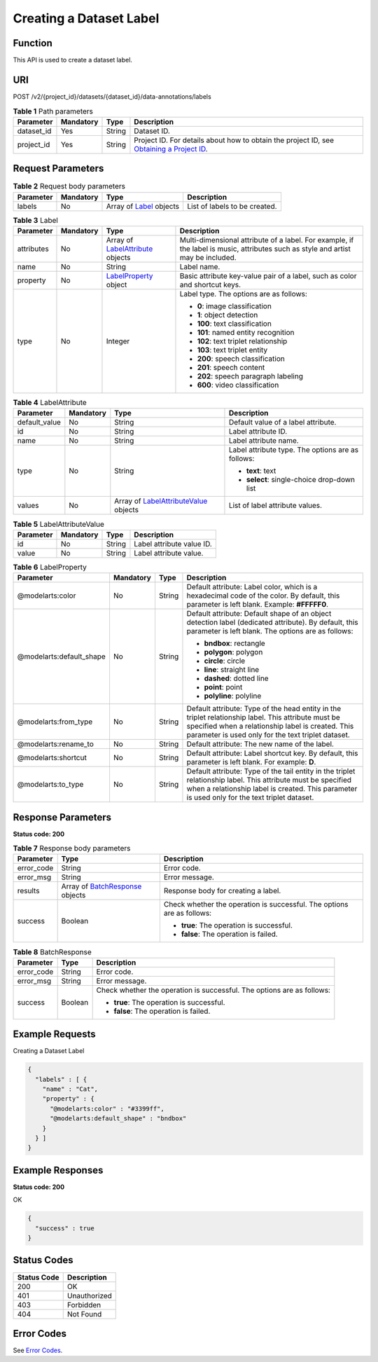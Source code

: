 Creating a Dataset Label
========================

Function
--------

This API is used to create a dataset label.

URI
---

POST /v2/{project_id}/datasets/{dataset_id}/data-annotations/labels

.. table:: **Table 1** Path parameters

   +------------+-----------+--------+------------------------------------------------------------------------------------------------------------------------------------------------------------+
   | Parameter  | Mandatory | Type   | Description                                                                                                                                                |
   +============+===========+========+============================================================================================================================================================+
   | dataset_id | Yes       | String | Dataset ID.                                                                                                                                                |
   +------------+-----------+--------+------------------------------------------------------------------------------------------------------------------------------------------------------------+
   | project_id | Yes       | String | Project ID. For details about how to obtain the project ID, see `Obtaining a Project ID <../../common_parameters/obtaining_a_project_id_and_name.html>`__. |
   +------------+-----------+--------+------------------------------------------------------------------------------------------------------------------------------------------------------------+

Request Parameters
------------------



.. _CreateLabelsrequestCreateLabelsReq:

.. table:: **Table 2** Request body parameters

   +-----------+-----------+--------------------------------------------------------+-------------------------------+
   | Parameter | Mandatory | Type                                                   | Description                   |
   +===========+===========+========================================================+===============================+
   | labels    | No        | Array of `Label <#createlabelsrequestlabel>`__ objects | List of labels to be created. |
   +-----------+-----------+--------------------------------------------------------+-------------------------------+



.. _CreateLabelsrequestLabel:

.. table:: **Table 3** Label

   +-----------------+-----------------+--------------------------------------------------------------------------+----------------------------------------------------------------------------------------------------------------------------------+
   | Parameter       | Mandatory       | Type                                                                     | Description                                                                                                                      |
   +=================+=================+==========================================================================+==================================================================================================================================+
   | attributes      | No              | Array of `LabelAttribute <#createlabelsrequestlabelattribute>`__ objects | Multi-dimensional attribute of a label. For example, if the label is music, attributes such as style and artist may be included. |
   +-----------------+-----------------+--------------------------------------------------------------------------+----------------------------------------------------------------------------------------------------------------------------------+
   | name            | No              | String                                                                   | Label name.                                                                                                                      |
   +-----------------+-----------------+--------------------------------------------------------------------------+----------------------------------------------------------------------------------------------------------------------------------+
   | property        | No              | `LabelProperty <#createlabelsrequestlabelproperty>`__ object             | Basic attribute key-value pair of a label, such as color and shortcut keys.                                                      |
   +-----------------+-----------------+--------------------------------------------------------------------------+----------------------------------------------------------------------------------------------------------------------------------+
   | type            | No              | Integer                                                                  | Label type. The options are as follows:                                                                                          |
   |                 |                 |                                                                          |                                                                                                                                  |
   |                 |                 |                                                                          | -  **0**: image classification                                                                                                   |
   |                 |                 |                                                                          |                                                                                                                                  |
   |                 |                 |                                                                          | -  **1**: object detection                                                                                                       |
   |                 |                 |                                                                          |                                                                                                                                  |
   |                 |                 |                                                                          | -  **100**: text classification                                                                                                  |
   |                 |                 |                                                                          |                                                                                                                                  |
   |                 |                 |                                                                          | -  **101**: named entity recognition                                                                                             |
   |                 |                 |                                                                          |                                                                                                                                  |
   |                 |                 |                                                                          | -  **102**: text triplet relationship                                                                                            |
   |                 |                 |                                                                          |                                                                                                                                  |
   |                 |                 |                                                                          | -  **103**: text triplet entity                                                                                                  |
   |                 |                 |                                                                          |                                                                                                                                  |
   |                 |                 |                                                                          | -  **200**: speech classification                                                                                                |
   |                 |                 |                                                                          |                                                                                                                                  |
   |                 |                 |                                                                          | -  **201**: speech content                                                                                                       |
   |                 |                 |                                                                          |                                                                                                                                  |
   |                 |                 |                                                                          | -  **202**: speech paragraph labeling                                                                                            |
   |                 |                 |                                                                          |                                                                                                                                  |
   |                 |                 |                                                                          | -  **600**: video classification                                                                                                 |
   +-----------------+-----------------+--------------------------------------------------------------------------+----------------------------------------------------------------------------------------------------------------------------------+



.. _CreateLabelsrequestLabelAttribute:

.. table:: **Table 4** LabelAttribute

   +-----------------+-----------------+------------------------------------------------------------------------------------+---------------------------------------------------+
   | Parameter       | Mandatory       | Type                                                                               | Description                                       |
   +=================+=================+====================================================================================+===================================================+
   | default_value   | No              | String                                                                             | Default value of a label attribute.               |
   +-----------------+-----------------+------------------------------------------------------------------------------------+---------------------------------------------------+
   | id              | No              | String                                                                             | Label attribute ID.                               |
   +-----------------+-----------------+------------------------------------------------------------------------------------+---------------------------------------------------+
   | name            | No              | String                                                                             | Label attribute name.                             |
   +-----------------+-----------------+------------------------------------------------------------------------------------+---------------------------------------------------+
   | type            | No              | String                                                                             | Label attribute type. The options are as follows: |
   |                 |                 |                                                                                    |                                                   |
   |                 |                 |                                                                                    | -  **text**: text                                 |
   |                 |                 |                                                                                    |                                                   |
   |                 |                 |                                                                                    | -  **select**: single-choice drop-down list       |
   +-----------------+-----------------+------------------------------------------------------------------------------------+---------------------------------------------------+
   | values          | No              | Array of `LabelAttributeValue <#createlabelsrequestlabelattributevalue>`__ objects | List of label attribute values.                   |
   +-----------------+-----------------+------------------------------------------------------------------------------------+---------------------------------------------------+



.. _CreateLabelsrequestLabelAttributeValue:

.. table:: **Table 5** LabelAttributeValue

   ========= ========= ====== =========================
   Parameter Mandatory Type   Description
   ========= ========= ====== =========================
   id        No        String Label attribute value ID.
   value     No        String Label attribute value.
   ========= ========= ====== =========================



.. _CreateLabelsrequestLabelProperty:

.. table:: **Table 6** LabelProperty

   +--------------------------+-----------------+-----------------+----------------------------------------------------------------------------------------------------------------------------------------------------------------------------------------------------------------+
   | Parameter                | Mandatory       | Type            | Description                                                                                                                                                                                                    |
   +==========================+=================+=================+================================================================================================================================================================================================================+
   | @modelarts:color         | No              | String          | Default attribute: Label color, which is a hexadecimal code of the color. By default, this parameter is left blank. Example: **#FFFFF0**.                                                                      |
   +--------------------------+-----------------+-----------------+----------------------------------------------------------------------------------------------------------------------------------------------------------------------------------------------------------------+
   | @modelarts:default_shape | No              | String          | Default attribute: Default shape of an object detection label (dedicated attribute). By default, this parameter is left blank. The options are as follows:                                                     |
   |                          |                 |                 |                                                                                                                                                                                                                |
   |                          |                 |                 | -  **bndbox**: rectangle                                                                                                                                                                                       |
   |                          |                 |                 |                                                                                                                                                                                                                |
   |                          |                 |                 | -  **polygon**: polygon                                                                                                                                                                                        |
   |                          |                 |                 |                                                                                                                                                                                                                |
   |                          |                 |                 | -  **circle**: circle                                                                                                                                                                                          |
   |                          |                 |                 |                                                                                                                                                                                                                |
   |                          |                 |                 | -  **line**: straight line                                                                                                                                                                                     |
   |                          |                 |                 |                                                                                                                                                                                                                |
   |                          |                 |                 | -  **dashed**: dotted line                                                                                                                                                                                     |
   |                          |                 |                 |                                                                                                                                                                                                                |
   |                          |                 |                 | -  **point**: point                                                                                                                                                                                            |
   |                          |                 |                 |                                                                                                                                                                                                                |
   |                          |                 |                 | -  **polyline**: polyline                                                                                                                                                                                      |
   +--------------------------+-----------------+-----------------+----------------------------------------------------------------------------------------------------------------------------------------------------------------------------------------------------------------+
   | @modelarts:from_type     | No              | String          | Default attribute: Type of the head entity in the triplet relationship label. This attribute must be specified when a relationship label is created. This parameter is used only for the text triplet dataset. |
   +--------------------------+-----------------+-----------------+----------------------------------------------------------------------------------------------------------------------------------------------------------------------------------------------------------------+
   | @modelarts:rename_to     | No              | String          | Default attribute: The new name of the label.                                                                                                                                                                  |
   +--------------------------+-----------------+-----------------+----------------------------------------------------------------------------------------------------------------------------------------------------------------------------------------------------------------+
   | @modelarts:shortcut      | No              | String          | Default attribute: Label shortcut key. By default, this parameter is left blank. For example: **D**.                                                                                                           |
   +--------------------------+-----------------+-----------------+----------------------------------------------------------------------------------------------------------------------------------------------------------------------------------------------------------------+
   | @modelarts:to_type       | No              | String          | Default attribute: Type of the tail entity in the triplet relationship label. This attribute must be specified when a relationship label is created. This parameter is used only for the text triplet dataset. |
   +--------------------------+-----------------+-----------------+----------------------------------------------------------------------------------------------------------------------------------------------------------------------------------------------------------------+

Response Parameters
-------------------

**Status code: 200**



.. _CreateLabelsresponseCreateLabelsResp:

.. table:: **Table 7** Response body parameters

   +-----------------------+-------------------------------------------------------------------------+------------------------------------------------------------------------+
   | Parameter             | Type                                                                    | Description                                                            |
   +=======================+=========================================================================+========================================================================+
   | error_code            | String                                                                  | Error code.                                                            |
   +-----------------------+-------------------------------------------------------------------------+------------------------------------------------------------------------+
   | error_msg             | String                                                                  | Error message.                                                         |
   +-----------------------+-------------------------------------------------------------------------+------------------------------------------------------------------------+
   | results               | Array of `BatchResponse <#createlabelsresponsebatchresponse>`__ objects | Response body for creating a label.                                    |
   +-----------------------+-------------------------------------------------------------------------+------------------------------------------------------------------------+
   | success               | Boolean                                                                 | Check whether the operation is successful. The options are as follows: |
   |                       |                                                                         |                                                                        |
   |                       |                                                                         | -  **true**: The operation is successful.                              |
   |                       |                                                                         |                                                                        |
   |                       |                                                                         | -  **false**: The operation is failed.                                 |
   +-----------------------+-------------------------------------------------------------------------+------------------------------------------------------------------------+



.. _CreateLabelsresponseBatchResponse:

.. table:: **Table 8** BatchResponse

   +-----------------------+-----------------------+------------------------------------------------------------------------+
   | Parameter             | Type                  | Description                                                            |
   +=======================+=======================+========================================================================+
   | error_code            | String                | Error code.                                                            |
   +-----------------------+-----------------------+------------------------------------------------------------------------+
   | error_msg             | String                | Error message.                                                         |
   +-----------------------+-----------------------+------------------------------------------------------------------------+
   | success               | Boolean               | Check whether the operation is successful. The options are as follows: |
   |                       |                       |                                                                        |
   |                       |                       | -  **true**: The operation is successful.                              |
   |                       |                       |                                                                        |
   |                       |                       | -  **false**: The operation is failed.                                 |
   +-----------------------+-----------------------+------------------------------------------------------------------------+

Example Requests
----------------

Creating a Dataset Label

.. code-block::

   {
     "labels" : [ {
       "name" : "Cat",
       "property" : {
         "@modelarts:color" : "#3399ff",
         "@modelarts:default_shape" : "bndbox"
       }
     } ]
   }

Example Responses
-----------------

**Status code: 200**

OK

.. code-block::

   {
     "success" : true
   }

Status Codes
------------



.. _CreateLabelsstatuscode:

=========== ============
Status Code Description
=========== ============
200         OK
401         Unauthorized
403         Forbidden
404         Not Found
=========== ============

Error Codes
-----------

See `Error Codes <../../common_parameters/error_codes.html>`__.



